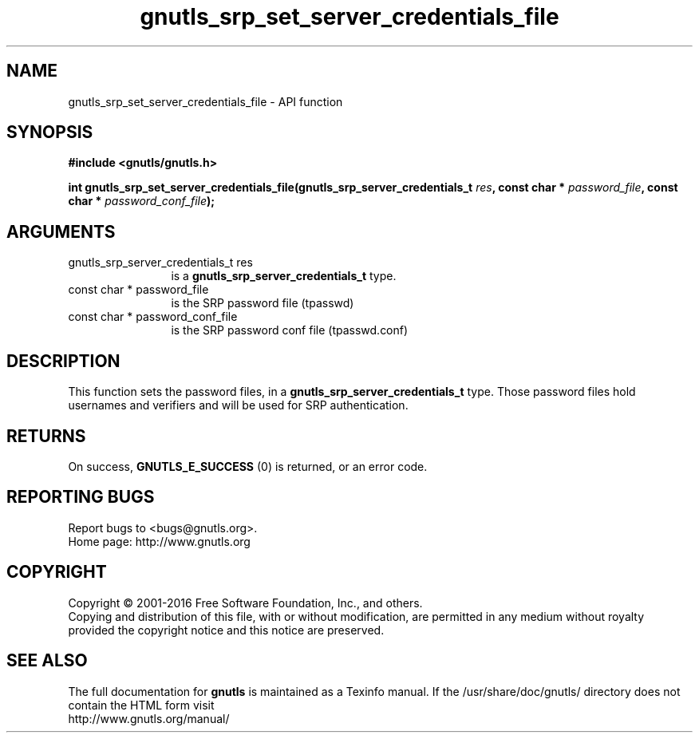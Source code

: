 .\" DO NOT MODIFY THIS FILE!  It was generated by gdoc.
.TH "gnutls_srp_set_server_credentials_file" 3 "3.4.9" "gnutls" "gnutls"
.SH NAME
gnutls_srp_set_server_credentials_file \- API function
.SH SYNOPSIS
.B #include <gnutls/gnutls.h>
.sp
.BI "int gnutls_srp_set_server_credentials_file(gnutls_srp_server_credentials_t " res ", const char * " password_file ", const char * " password_conf_file ");"
.SH ARGUMENTS
.IP "gnutls_srp_server_credentials_t res" 12
is a \fBgnutls_srp_server_credentials_t\fP type.
.IP "const char * password_file" 12
is the SRP password file (tpasswd)
.IP "const char * password_conf_file" 12
is the SRP password conf file (tpasswd.conf)
.SH "DESCRIPTION"
This function sets the password files, in a
\fBgnutls_srp_server_credentials_t\fP type.  Those password files
hold usernames and verifiers and will be used for SRP
authentication.
.SH "RETURNS"
On success, \fBGNUTLS_E_SUCCESS\fP (0) is returned, or an
error code.
.SH "REPORTING BUGS"
Report bugs to <bugs@gnutls.org>.
.br
Home page: http://www.gnutls.org

.SH COPYRIGHT
Copyright \(co 2001-2016 Free Software Foundation, Inc., and others.
.br
Copying and distribution of this file, with or without modification,
are permitted in any medium without royalty provided the copyright
notice and this notice are preserved.
.SH "SEE ALSO"
The full documentation for
.B gnutls
is maintained as a Texinfo manual.
If the /usr/share/doc/gnutls/
directory does not contain the HTML form visit
.B
.IP http://www.gnutls.org/manual/
.PP
